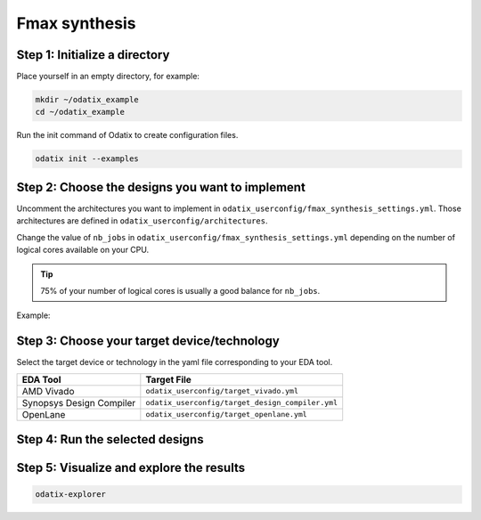 **************
Fmax synthesis
**************

Step 1: Initialize a directory
~~~~~~~~~~~~~~~~~~~~~~~~~~~~~~

Place yourself in an empty directory, for example:

.. code-block:: bash

   mkdir ~/odatix_example
   cd ~/odatix_example

Run the init command of Odatix to create configuration files. 

.. code-block:: bash

   odatix init --examples

Step 2: Choose the designs you want to implement
~~~~~~~~~~~~~~~~~~~~~~~~~~~~~~~~~~~~~~~~~~~~~~~~

Uncomment the architectures you want to implement in ``odatix_userconfig/fmax_synthesis_settings.yml``.
Those architectures are defined in ``odatix_userconfig/architectures``.

Change the value of ``nb_jobs`` in ``odatix_userconfig/fmax_synthesis_settings.yml`` depending on the number of logical cores available on your CPU. 

.. tip::
   75% of your number of logical cores is usually a good balance for ``nb_jobs``.

Example:

.. code-block:: yaml
   :caption: odatix_userconfig/fmax_synthesis_settings.yml
   :linenos:
   :emphasize-lines: 4

   overwrite:        No  # overwrite existing results?
   ask_continue:     Yes # prompt 'continue? (y/n)' after settings checks?
   show_log_if_one:  Yes # show synthesis log if there is only one architecture selected?
   nb_jobs:          12  # maximum number of parallel synthesis

   architectures: 
      - Example_Counter_vhdl/04bits
      - Example_Counter_vhdl/08bits
      - Example_Counter_vhdl/16bits
      - Example_Counter_vhdl/24bits
      - Example_Counter_vhdl/32bits
      - Example_Counter_vhdl/48bits
      - Example_Counter_vhdl/64bits

Step 3: Choose your target device/technology
~~~~~~~~~~~~~~~~~~~~~~~~~~~~~~~~~~~~~~~~~~~~

Select the target device or technology in the yaml file corresponding to your EDA tool.

.. list-table::
   :header-rows: 1

   * - EDA Tool
     - Target File
   * - AMD Vivado
     - ``odatix_userconfig/target_vivado.yml``
   * - Synopsys Design Compiler
     - ``odatix_userconfig/target_design_compiler.yml``
   * - OpenLane
     - ``odatix_userconfig/target_openlane.yml``


Step 4: Run the selected designs
~~~~~~~~~~~~~~~~~~~~~~~~~~~~~~~~


.. tab:: Vivado

   .. code-block:: bash

      odatix fmax --tool vivado

.. tab:: Design Compiler

   .. code-block:: bash

      odatix fmax --tool design_compiler

.. tab:: Openlane

   .. code-block:: bash

      odatix fmax --tool openlane


Step 5: Visualize and explore the results
~~~~~~~~~~~~~~~~~~~~~~~~~~~~~~~~~~~~~~~~~

.. code-block:: bash

   odatix-explorer

